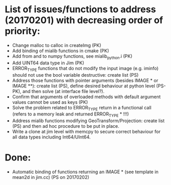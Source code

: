 

* List of issues/functions to address (20170201) with decreasing order of priority:
  - Change malloc to calloc in createImg (PK)
  - Add binding of mialib functions in cmake (PK)
  - Add from and to numpy functions, see mialib_python.i (PK)
  - Add UINT64 data type in Jim (PK)
  - ERROR_TYPE functions that do not modify the input image (e.g. iminfo) should not use the bool variable destructive: create list (PS)
  - Address those functions with pointer arguments (besides IMAGE * or IMAGE **): create list (PS), define desired behaviour at python level (PS-PK), and then solve (at interface file level?).
  - Confirm that arguments of overloaded methods with default argument values cannot be used as keys (PK)
  - Solve the problem related to ERROR_TYPE return in a functional call (refers to a memory leak and returned ERROR_TYPE * !!!)
  - Address mialib functions modifying GeoTransform/Projection: create list (PS) and then ad hoc procedure to be put in place.
  - Write a clone at jim level with memcpy to secure correct behaviour for all data types including Int64/UInt64.



* Done:
  - Automatic binding of functions returning an IMAGE * (see template in mean2d in jim.cc) (PS on 20170202)

